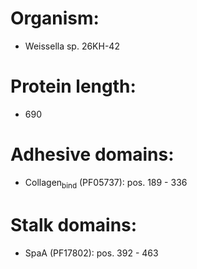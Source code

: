 * Organism:
- Weissella sp. 26KH-42
* Protein length:
- 690
* Adhesive domains:
- Collagen_bind (PF05737): pos. 189 - 336
* Stalk domains:
- SpaA (PF17802): pos. 392 - 463

